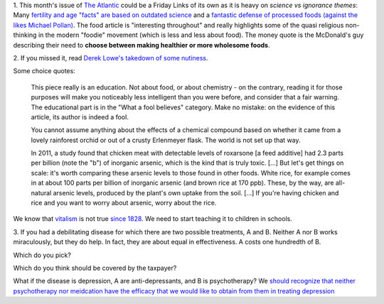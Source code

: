 1. This month's issue of `The Atlantic <http://www.theatlantic.com/>`__ could
be a Friday Links of its own as it is heavy on *science vs ignorance themes*:
Many `fertility and age "facts" are based on outdated science
<http://www.theatlantic.com/magazine/archive/2013/07/how-long-can-you-wait-to-have-a-baby/309374/>`__
and a `fantastic defense of processed foods (against the likes Michael Pollan)
<http://www.theatlantic.com/magazine/archive/2013/07/how-junk-food-can-end-obesity/309396/>`__.
The food article is "interesting throughout" and really highlights some of the
quasi religious non-thinking in the modern "foodie" movement (which is less and
less about food). The money quote is the McDonald's guy describing their need
to **choose between making healthier or more wholesome foods**.

2. If you missed it, read `Derek Lowe's takedown of some nutiness
<http://pipeline.corante.com/archives/2013/06/21/eight_toxic_foods_a_little_chemical_education.php>`__.

Some choice quotes:

    This piece really is an education. Not about food, or about chemistry - on
    the contrary, reading it for those purposes will make you noticeably less
    intelligent than you were before, and consider that a fair warning. The
    educational part is in the "What a fool believes" category. Make no
    mistake: on the evidence of this article, its author is indeed a fool.

    You cannot assume anything about the effects of a chemical compound based
    on whether it came from a lovely rainforest orchid or out of a crusty
    Erlenmeyer flask. The world is not set up that way.

    In 2011, a study found that chicken meat with detectable levels of
    roxarsone [a feed additive] had 2.3 parts per billion (note the "b") of
    inorganic arsenic, which is the kind that is truly toxic. [...] But let's
    get things on scale: it's worth comparing these arsenic levels to those
    found in other foods. White rice, for example comes in at about 100 parts
    per billion of inorganic arsenic (and brown rice at 170 ppb). These, by the
    way, are all-natural arsenic levels, produced by the plant's own uptake
    from the soil. [...] If you're having chicken and rice and you want to
    worry about arsenic, worry about the rice.

We know that `vitalism <http://en.wikipedia.org/wiki/Vitalism>`__ is not true
`since 1828 <http://en.wikipedia.org/wiki/W%C3%B6hler_synthesis>`__. We need to
start teaching it to children in schools.

3. If you had a debilitating disease for which there are two possible
treatments, A and B. Neither A nor B works miraculously, but they do help. In
fact, they are about equal in effectiveness. A costs one hundredth of B.

Which do you pick?

Which do you think should be covered by the taxpayer?

What if the disease is depression, A are anti-depressants,
and B is psychotherapy? We `should recognize that neither psychotherapy nor
meidcation have the efficacy that we would like to obtain from them in treating
depression
<http://blogs.plos.org/mindthebrain/2013/06/25/is-psychotherapy-for-depression-any-better-than-a-sugar-pill/>`__

